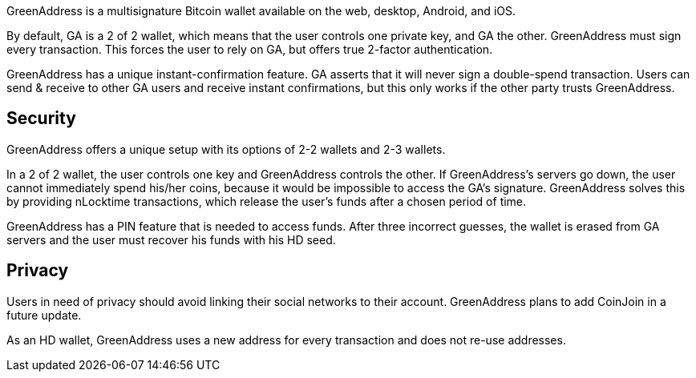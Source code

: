 GreenAddress is a multisignature Bitcoin wallet available on the web, desktop, Android, and iOS.

By default, GA is a 2 of 2 wallet, which means that the user controls one private key, and GA the other. GreenAddress must sign every transaction. This forces the user to rely on GA, but offers true 2-factor authentication.

GreenAddress has a unique instant-confirmation feature. GA asserts that it will never sign a double-spend transaction. Users can send & receive to other GA users and receive instant confirmations, but this only works if the other party trusts GreenAddress.

## Security

GreenAddress offers a unique setup with its options of 2-2 wallets and 2-3 wallets.

In a 2 of 2 wallet, the user controls one key and GreenAddress controls the other. If GreenAddress’s servers go down, the user cannot immediately spend his/her coins, because it would be impossible to access the GA’s signature. GreenAddress solves this by providing nLocktime transactions, which release the user’s funds after a chosen period of time.

GreenAddress has a PIN feature that is needed to access funds. After three incorrect guesses, the wallet is erased from GA servers and the user must recover his funds with his HD seed.

## Privacy

Users in need of privacy should avoid linking their social networks to their account. GreenAddress plans to add CoinJoin in a future update.

As an HD wallet, GreenAddress uses a new address for every transaction and does not re-use addresses.
